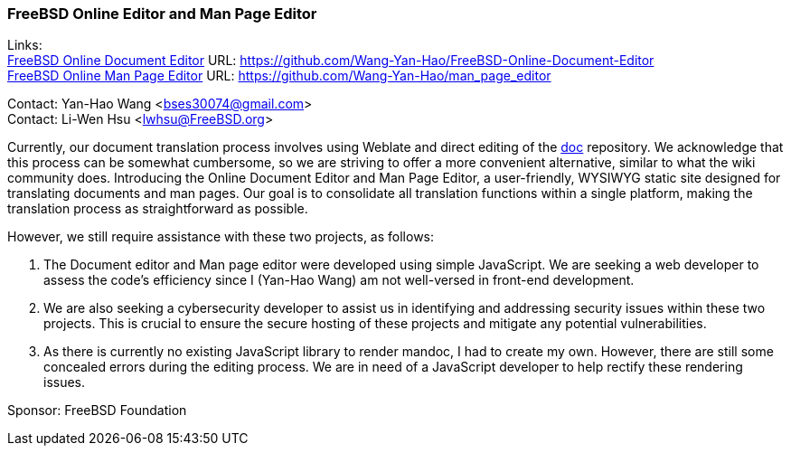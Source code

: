 === FreeBSD Online Editor and Man Page Editor

Links: +
link:https://github.com/Wang-Yan-Hao/FreeBSD-Online-Document-Editor[FreeBSD Online Document Editor] URL: link:https://github.com/Wang-Yan-Hao/FreeBSD-Online-Document-Editor[] +
link:https://github.com/Wang-Yan-Hao/man_page_editor[FreeBSD Online Man Page Editor] URL: link:https://github.com/Wang-Yan-Hao/man_page_editor[]

Contact: Yan-Hao Wang <bses30074@gmail.com> +
Contact: Li-Wen Hsu <lwhsu@FreeBSD.org>

Currently, our document translation process involves using Weblate and direct editing of the link:https://cgit.freebsd.org/doc/[doc] repository.
We acknowledge that this process can be somewhat cumbersome, so we are striving to offer a more convenient alternative, similar to what the wiki community does.
Introducing the Online Document Editor and Man Page Editor, a user-friendly, WYSIWYG static site designed for translating documents and man pages.
Our goal is to consolidate all translation functions within a single platform, making the translation process as straightforward as possible.

However, we still require assistance with these two projects, as follows:

1. The Document editor and Man page editor were developed using simple JavaScript.
We are seeking a web developer to assess the code's efficiency since I (Yan-Hao Wang) am not well-versed in front-end development.

2. We are also seeking a cybersecurity developer to assist us in identifying and addressing security issues within these two projects.
This is crucial to ensure the secure hosting of these projects and mitigate any potential vulnerabilities.

3. As there is currently no existing JavaScript library to render mandoc, I had to create my own.
However, there are still some concealed errors during the editing process.
We are in need of a JavaScript developer to help rectify these rendering issues.

Sponsor: FreeBSD Foundation
